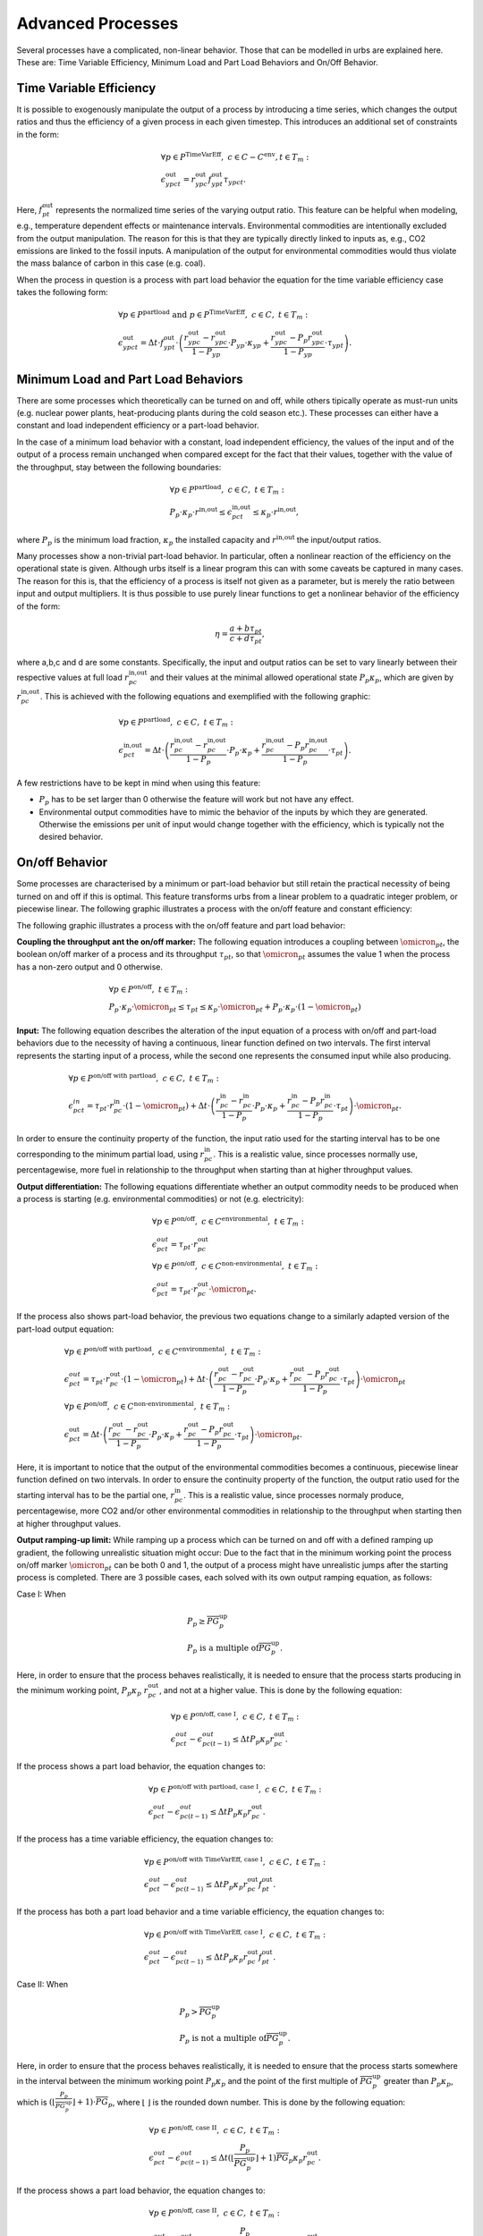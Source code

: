 .. module:: urbs

.. _theory-AP:

Advanced Processes
==================
Several processes have a complicated, non-linear behavior. Those that 
can be modelled in urbs are explained here. These are: Time Variable Efficiency, 
Minimum Load and Part Load Behaviors and On/Off Behavior.

Time Variable Efficiency
------------------------
It is possible to exogenously manipulate the output of a process by introducing a time
series, which changes the output ratios and thus the efficiency of a given
process in each given timestep. This introduces an additional set of
constraints in the form:

.. math::
   &\forall p \in P^{\text{TimeVarEff}},~c\in C-C^{\text{env}}, t\in T_m:\\\\
   &\epsilon^{\text{out}}_{ypct}=r^{\text{out}}_{ypc}f^{\text{out}}_{ypt}
   \tau_{ypct}.

Here, :math:`f^{\text{out}}_{pt}` represents the normalized time series of the
varying output ratio. This feature can be helpful when modeling, e.g.,
temperature dependent effects or maintenance intervals. Environmental
commodities are intentionally excluded from the output manipulation. The reason
for this is that they are typically directly linked to inputs as, e.g., CO2
emissions are linked to the fossil inputs. A manipulation of the output for
environmental commodities would thus violate the mass balance of carbon in
this case (e.g. coal).

When the process in question is a process with part load behavior the equation
for the time variable efficiency case takes the following form:

.. math::
   &\forall p\in P^{\text{partload}}~\text{and}~ p \in P^{\text{TimeVarEff}},
   ~c\in C,~t\in T_m:\\\\
   &\epsilon^{\text{out}}_{ypct}=\Delta t\cdot f^{\text{out}}_{ypt}\cdot
   \left(\frac{\underline{r}^{\text{out}}_{ypc}-r^{\text{out}}_{ypc}}
   {1-\underline{P}_{yp}}\cdot \underline{P}_{yp}\cdot \kappa_{yp}+
   \frac{r^{\text{out}}_{ypc}-
   \underline{P}_p\underline{r}^{\text{out}}_{ypc}}
   {1-\underline{P}_{yp}}\cdot \tau_{ypt}\right).

Minimum Load and Part Load Behaviors
------------------------------------
There are some processes which theoretically can be turned on and off, while others
tipically operate as must-run units (e.g. nuclear power plants,
heat-producing plants during the cold season etc.). These processes can either have
a constant and load independent efficiency or a part-load behavior.

In the case of a minimum load behavior with a constant, load independent efficiency,
the values of the input and of the output of a process remain unchanged when compared 
except for the fact that their values, together with the value of the throughput, stay 
between the following boundaries:

.. math::
   &\forall p\in P^{\text{partload}},~c\in C,~t\in T_m:\\\\
   &\underline{P}_p\cdot \kappa_p\cdot r^{\text{in,out}}\leq
   \epsilon^{\text{in,out}}_{pct}\leq \kappa_p\cdot r^{\text{in,out}},
   
where :math:`\underline{P}_{p}` is the minimum load fraction, :math:`\kappa_p` the 
installed capacity and :math:`r^{\text{in,out}` the input/output ratios.

Many processes show a non-trivial part-load behavior. In particular, often a
nonlinear reaction of the efficiency on the operational state is given.
Although urbs itself is a linear program this can with some caveats be captured
in many cases. The reason for this is, that the efficiency of a process is
itself not given as a parameter, but is merely the ratio between input and output 
multipliers. It is thus possible to use purely linear functions to get a nonlinear 
behavior of the efficiency of the form:

.. math::
   \eta=\frac{a+b\tau_{pt}}{c+d\tau_{pt}},

where a,b,c and d are some constants. Specifically, the input and output ratios
can be set to vary linearly between their respective values at full load
:math:`r^{\text{in,out}}_{pc}` and their values at the minimal allowed
operational state :math:`\underline{P}_{p}\kappa_p`, which are given by
:math:`\underline{r}^{\text{in,out}}_{pc}`. This is achieved with the following
equations and exemplified with the following graphic:

.. math::
   &\forall p\in P^{\text{partload}},~c\in C,~t\in T_m:\\\\
   &\epsilon^{\text{in,out}}_{pct}=\Delta t\cdot\left(
   \frac{\underline{r}^{\text{in,out}}_{pc}-r^{\text{in,out}}_{pc}}
   {1-\underline{P}_p}\cdot \underline{P}_p\cdot \kappa_p+
   \frac{r^{\text{in,out}}_{pc}-
   \underline{P}_p\underline{r}^{\text{in,out}}_{pc}}
   {1-\underline{P}_p}\cdot \tau_{pt}\right).
   
.. image:: img/part-load.png
  :width: 400
  :align: center
  :alt: Process with part load behaviour.

A few restrictions have to be kept in mind when using this feature:

* :math:`\underline{P}_p` has to be set larger than 0 otherwise the feature
  will work but not have any effect.
* Environmental output commodities have to mimic the behavior of the inputs by
  which they are generated. Otherwise the emissions per unit of input would
  change together with the efficiency, which is typically not the desired
  behavior.

On/off Behavior
---------------
Some processes are characterised by a minimum or part-load behavior but still 
retain the practical necessity of being turned on and off if this is optimal.
This feature transforms urbs from a linear problem to a quadratic integer problem, 
or piecewise linear.
The following graphic illustrates a process with the on/off feature and constant efficiency:

.. image:: img/On-off.png
  :width: 400
  :align: center
  :alt: Process with the on/off feature.

The following graphic illustrates a process with the on/off feature and part load behavior:

.. image:: img/Part-load-on-off.png
  :width: 400
  :align: center
  :alt: Process with the on/off feature and part load behavior.

**Coupling the throughput ant the on/off marker:**
The following equation introduces a coupling between :math:`\omicron_{pt}`, 
the boolean on/off marker of a process and its throughput :math:`\tau_{pt}`, so that 
:math:`\omicron_{pt}` assumes the value 1 when the process has a non-zero output and 0 
otherwise.

.. math::
   &\forall p\in P^{\text{on/off}},~t\in T_m:\\\\
   &\underline{P}_p\cdot \kappa_p\cdot \omicron_{pt}\leq
   \tau_{pt}\leq
   \kappa_p\cdot \omicron_{pt}+ \underline{P}_p\cdot \kappa_p\cdot (1 - \omicron_{pt})

**Input:**
The following equation describes the alteration of the input equation of a 
process with on/off and part-load behaviors due to the necessity of having a continuous,
linear function defined on two intervals. The first interval represents the starting input 
of a process, while the second one represents the consumed input while also producing.

.. math::
   &\forall p\in P^{\text{on/off with partload}},~c\in C,~t\in T_m:\\\\
   &\epsilon^{in}_{pct}= 
   \tau_{pt}\cdot r^{\text{in}}_{pc}\cdot (1-\omicron_{pt})+
   \Delta t\cdot\left(
   \frac{\underline{r}^{\text{in}}_{pc}-r^{\text{in}}_{pc}}
   {1-\underline{P}_p}\cdot \underline{P}_p\cdot \kappa_p+
   \frac{r^{\text{in}}_{pc}-
   \underline{P}_p\underline{r}^{\text{in}}_{pc}}
   {1-\underline{P}_p}\cdot \tau_{pt}\right)\cdot \omicron_{pt}.
   
In order to ensure the continuity property of the function, the input ratio used 
for the starting interval has to be one corresponding to the minimum partial load, 
using :math:`\underline{r}^{\text{in}}_{pc}`. This is a realistic value, since processes 
normally use, percentagewise, more fuel in relationship to the throughput when 
starting than at higher throughput values.

**Output differentiation:**
The following equations differentiate whether an output commodity needs to be 
produced when a process is starting (e.g. environmental commodities) or not (e.g. electricity):

.. math::
   &\forall p\in P^{\text{on/off}},~c\in C^{\text{environmental}},~t\in T_m:\\\\
   &\epsilon^{out}_{pct}= \tau_{pt}\cdot r^{\text{out}}_{pc}\\
   &\forall p\in P^{\text{on/off}},~c\in C^{\text{non-environmental}},~t\in T_m:\\\\
   &\epsilon^{out}_{pct}= \tau_pt\cdot r^{\text{out}}_{pc}\cdot \omicron_{pt}.
   
If the process also shows part-load behavior, the previous two equations change to a 
similarly adapted version of the part-load output equation:

.. math::
   &\forall p\in P^{\text{on/off with partload}},~c\in C^{\text{environmental}},~t\in T_m:\\\\
   &\epsilon^{out}_{pct}= 
   \tau_pt\cdot r^{\text{out}}_{pc}\cdot (1-\omicron_{pt})+
   \Delta t\cdot\left(
   \frac{\underline{r}^{\text{out}}_{pc}-r^{\text{out}}_{pc}}
   {1-\underline{P}_p}\cdot \underline{P}_p\cdot \kappa_p+
   \frac{r^{\text{out}}_{pc}-
   \underline{P}_p\underline{r}^{\text{out}}_{pc}}
   {1-\underline{P}_p}\cdot \tau_{pt}\right)\cdot \omicron_{pt}\\\\
   &\forall p\in P^{\text{on/off}},~c\in C^{\text{non-environmental}},~t\in T_m:\\\\
   &\epsilon^{\text{out}}_{pct}=\Delta t\cdot\left(
   \frac{\underline{r}^{\text{out}}_{pc}-r^{\text{out}}_{pc}}
   {1-\underline{P}_p}\cdot \underline{P}_p\cdot \kappa_p+
   \frac{r^{\text{out}}_{pc}-
   \underline{P}_p\underline{r}^{\text{out}}_{pc}}
   {1-\underline{P}_p}\cdot \tau_{pt}\right)\cdot \omicron_{pt}.
   
Here, it is important to notice that the output of the environmental commodities becomes
a continuous, piecewise linear function defined on two intervals. In order to ensure the 
continuity property of the function, the output ratio used for the starting interval has
to be the partial one, :math:`\underline{r}^{\text{in}}_{pc}`. This is a realistic value,
since processes normaly produce, percentagewise, more CO2 and/or other environmental 
commodities in relationship to the throughput when starting then at higher throughput values.

**Output ramping-up limit:**
While ramping up a process which can be turned on and off with a defined ramping up 
gradient, the following unrealistic situation might occur: Due to the fact that in the minimum 
working point the process on/off marker :math:`\omicron_{pt}` can be both 0 and 1, the output 
of a process might have unrealistic jumps after the starting process is completed. There are 3 
possible cases, each solved with its own output ramping equation, as follows:

Case I: When

.. math::
   &\underline{P}_p\geq \overline{PG}_p^{\text{up}}\\
   &\underline{P}_p\ \text{is a multiple of} \overline{PG}_p^\text{up}.
   
Here, in order to ensure that the process behaves 
realistically, it is needed to ensure that the process starts producing in the minimum working 
point, :math:`\underline{P}_p\kappa_p\ r^{\text{out}}_{pc}`, and not at a higher value. This is 
done by the following equation:

.. math::
   &\forall p\in P^{\text{on/off, case I}},~c\in C,~t\in T_m:\\\\
   &\epsilon^{out}_{pct}-\epsilon^{out}_{pc(t-1)}\leq 
   \Delta t\underline{P}_p\kappa_{p} r^{\text{out}}_{pc}.
   
If the process shows a part load behavior, the equation changes to:

.. math::
   &\forall p\in P^{\text{on/off with partload, case I}},~c\in C,~t\in T_m:\\\\
   &\epsilon^{out}_{pct}-\epsilon^{out}_{pc(t-1)}\leq 
   \Delta t\underline{P}_p\kappa_{p}\underline{r}^{\text{out}}_{pc}.
   
If the process has a time variable efficiency, the equation changes to:

.. math::
   &\forall p\in P^{\text{on/off with TimeVarEff, case I}},~c\in C,~t\in T_m:\\\\
   &\epsilon^{out}_{pct}-\epsilon^{out}_{pc(t-1)}\leq 
   \Delta t\underline{P}_p\kappa_{p} r^{\text{out}}_{pc} f^{\text{out}}_{pt}.
   
If the process has both a part load behavior and a time variable efficiency, the equation changes 
to:

.. math::
   &\forall p\in P^{\text{on/off with TimeVarEff, case I}},~c\in C,~t\in T_m:\\\\
   &\epsilon^{out}_{pct}-\epsilon^{out}_{pc(t-1)}\leq 
   \Delta t\underline{P}_p\kappa_{p}\underline{r}^{\text{out}}_{pc} f^{\text{out}}_{pt}.

Case II: When

.. math::
   &\underline{P}_{p}>\overline{PG}_p^\text{up}\\
   &\underline{P}_p\ \text{is not a multiple of} \overline{PG}_p^\text{up}.
   
Here, in order to ensure that the process behaves realistically, it is needed to ensure that the 
process starts somewhere in the interval between the minimum working point 
:math:`\underline{P}_p\kappa_p` and the point of the first multiple of 
:math:`\overline{PG}_p^\text{up}` greater than :math:`\underline{P}_p\kappa_p`, which is 
:math:`(⌊\frac{\underline{P}_p}{\overline{PG}_p^\text{up}}⌋ +1)\cdot \overline{PG}_p`, where ⌊ ⌋ is
the rounded down number. This is done by the following equation:

.. math::
   &\forall p\in P^{\text{on/off, case II}},~c\in C,~t\in T_m:\\\\
   &\epsilon^{out}_{pct}-\epsilon^{out}_{pc(t-1)}\leq 
   \Delta t (⌊\frac{\underline{P}_p}{\overline{PG}_p^\text{up}}⌋+1)
   \overline{PG}_p\kappa_{p} r^{\text{out}}_{pc}.

If the process shows a part load behavior, the equation changes to:

.. math::
   &\forall p\in P^{\text{on/off, case II}},~c\in C,~t\in T_m:\\\\
   &\epsilon^{out}_{pct}-\epsilon^{out}_{pc(t-1)}\leq 
   \Delta t (⌊\frac{\underline{P}_p}{\overline{PG}_p^\text{up}}⌋ +1)
   \overline{PG}_p\kappa_{p}\underline{r}^{\text{out}}_{pc}.
   
If the process has a time variable efficiency, the equation changes to:

.. math::
   &\forall p\in P^{\text{on/off with TimeVarEff, case II}},~c\in C,~t\in T_m:\\\\
   &\epsilon^{out}_{pct}-\epsilon^{out}_{pc(t-1)}\leq 
   \Delta t (⌊\frac{\underline{P}_p}{\overline{PG}_p^\text{up}}⌋ +1)
   \overline{PG}_p\kappa_{p} r^{\text{out}}_{pc} f^{\text{out}}_{pt}.

If the process has both a part load behavior and a time variable efficiency, the equation changes 
to:

.. math::
   &\forall p\in P^{\text{on/off with partload and TimeVarEff, case II}},~c\in C,~t\in T_m:\\\\
   &\epsilon^{out}_{pct}-\epsilon^{out}_{pc(t-1)}\leq 
   \Delta t (⌊\frac{\underline{P}_p}{\overline{PG}_p^\text{up}}⌋ +1)
   \overline{PG}_p\kappa_{p}\underline{r}^{\text{out}}_{pc} f^{\text{out}}_{pt}.

Case III: When

.. math::
   \underline{P}_{p}<\overline{PG}_p^\text{up}.

Here, in order to ensure that the process behaves realistically, it is needed to ensure that the 
process starts somewhere in the interval between the minimum working point 
:math:`\underline{P}_p\kappa_p` and the first ramping up point greater than 0, 
:math:`\overline{PG}_p^\text{up}\kappa_p`. This is done by the following equation:

.. math::
   &\forall p\in P^{\text{on/off, case III}},~c\in C,~t\in T_m:\\\\
   &\epsilon^{out}_{pct}-\epsilon^{out}_{pc(t-1)}\leq 
   \Delta t\overline{PG}_p^\text{up}\kappa_{p} r^{\text{out}}_{pc}.

If the process shows a part load behavior, the equation changes to:

.. math::
   &\forall p\in P^{\text{on/off, case III}},~c\in C,~t\in T_m:\\\\
   &\epsilon^{out}_{pct}-\epsilon^{out}_{pc(t-1)}\leq 
   \Delta t\overline{PG}_p^\text{up}\kappa_{p}\underline{r}^{\text{out}}_{pc}.

If the process has a time variable efficiency, the equation changes to:

.. math::
   &\forall p\in P^{\text{on/off with TimeVarEff, case III}},~c\in C,~t\in T_m:\\\\
   &\epsilon^{out}_{pct}-\epsilon^{out}_{pc(t-1)}\leq 
   \Delta t\overline{PG}_p^\text{up}\kappa_{p} r^{\text{out}}_{pc}\ f^{\text{out}}_{pt}.

If the process has both a part load behavior and a time variable efficiency, the equation changes 
to:

.. math::
   &\forall p\in P^{\text{on/off with partload and TimeVarEff, case III}},~c\in C,~t\in T_m:\\\\
   &\epsilon^{out}_{pct}-\epsilon^{out}_{pc(t-1)}\leq 
   \Delta t\overline{PG}_p^\text{up}\kappa_{p}\underline{r}^{\text{out}}_{pc} f^{\text{out}}_{pt}.
   
**Starting ramp-up:**
There are some processes which have a different ramping up gradient while starting 
than while producing. This is usually defined with the help of a so called starting time. The 
following equations transform the starting time into a starting ramp and implement the starting
ramp only during start, either as the only ramping constraint when no ramp up gradient is defined 
or by replacing during start the rampiong up constraint which uses the ramping up gradient:

.. math::
   &\forall p\in P^{\text{on/off with start time}},~t\in T_m:\\\\
   &SR_{p}= \frac{\underline{P}_p}{ST_{p}}\\
   &\tau_{pt}-\tau_{p(t-1)}\leq \Delta t\overline{PG}_p^{\text{up}}\kappa_{p}\omicron_{p(t-1)}+
   \Delta t\ SR_p \kappa_{p}(1-\omicron_{p(t-1)}).
   
**Start-up costs:**
For those processes which have a fix start-up cost, it is necessary to identify 
whether a process has completed its starting phase and begins to produce or not. The following 
equation does this by turning the boolean variable process start-up marker :math:`\sigma_{pt}`
to 1 when the process on/off marker switches from 0 to 1:

.. math::
   &\forall p\in P^{\text{on/off with start cost}},~t\in T_m:\\\\
   &\sigma_{pt}\geq \omicron_{pt}-\omicron_{p(t-1)}.

The following table shows the possible values of :math:`\sigma_{pt}`:
.. table:: *Table: Process Start-up Marker Values*

        +----------------------+--------------------------+---------------------+
	|:math:`\omicron_{pt}` |:math:`\omicron_{p(t-1)}` |:math:`\sigma_{pt}`  |
	+======================+==========================+=====================+
	|0                     |0                         |0 or 1 (0 is optimal)|
	+----------------------+--------------------------+---------------------+
        |0                     |1                         |0                    |
        +----------------------+--------------------------+---------------------+
        |1                     |0                         |1                    |
        +----------------------+--------------------------+---------------------+
        |1                     |1                         |0                    |
        +----------------------+--------------------------+---------------------+

Costs
-----
The cost function is ammended with one cost type, the start-up cost:

.. math::

   \zeta = \zeta_{\text{inv}} + \zeta_{\text{fix}} + \zeta_{\text{var}} +
   \zeta_{\text{fuel}} + \zeta_{\text{startup}} + \zeta_{\text{env}}.

Turning on a process requires sometime an additional fix cost besides the fuel 
used for the starting. As the variable costs, these costs occur when processes 
are used:

.. math::
   \zeta_{\text{startup}}=w \Delta t \sum_{t \in T_m\\ p \in P_{\text{on/off}}}
   {P}_p^\text{start}\sigma_{pt},

where :math:`{P}_p^\text{start}` is the fix start-up cost and :math:`\sigma_{pt}`
is the process start-up marker. This cost type can also be merged into the same 
class of costs as the variable and fuel costs.
